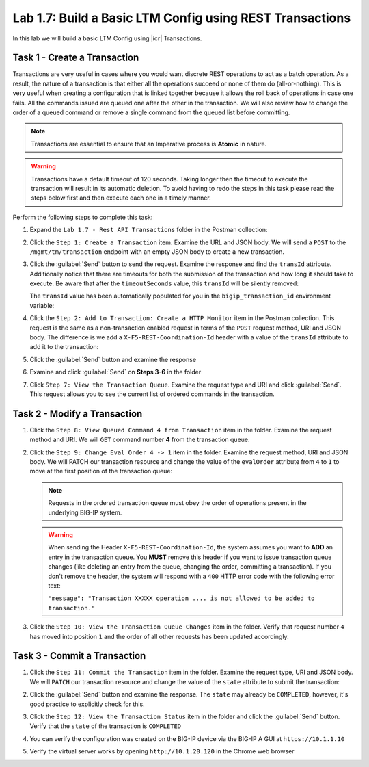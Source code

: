 .. |labmodule| replace:: 1
.. |labnum| replace:: 7
.. |labdot| replace:: |labmodule|\ .\ |labnum|
.. |labund| replace:: |labmodule|\ _\ |labnum|
.. |labname| replace:: Lab\ |labdot|
.. |labnameund| replace:: Lab\ |labund|

Lab |labmodule|\.\ |labnum|\: Build a Basic LTM Config using REST Transactions
------------------------------------------------------------------------------

In this lab we will build a basic LTM Config using |icr| Transactions.

Task 1 - Create a Transaction
~~~~~~~~~~~~~~~~~~~~~~~~~~~~~~

Transactions are very useful in cases where you would want discrete REST
operations to act as a batch operation. As a result, the nature of a
transaction is that either all the operations succeed or none of them
do (all-or-nothing). This is very useful when creating a configuration
that is linked together because it allows the roll back of operations in
case one fails.  All the commands issued are queued one after the other in the
transaction. We will also review how to change the order of a queued
command or remove a single command from the queued list before committing.

.. NOTE:: Transactions are essential to ensure that an Imperative process is
   **Atomic** in nature.

.. WARNING:: Transactions have a default timeout of 120 seconds.  Taking
   longer then the timeout to execute the transaction will result in its
   automatic deletion.  To avoid having to redo the steps in this task
   please read the steps below first and then execute each one in a timely
   manner.

Perform the following steps to complete this task:

#. Expand the ``Lab 1.7 - Rest API Transactions`` folder in the Postman
   collection:

   |image35|

#. Click the ``Step 1: Create a Transaction`` item. Examine the URL and
   JSON body. We will send a ``POST`` to the ``/mgmt/tm/transaction`` endpoint
   with an empty JSON body to create a new transaction.

   |image36|

#. Click the :guilabel:`Send` button to send the request. Examine the response
   and find the ``transId`` attribute.  Additionally notice that there are
   timeouts for both the submission of the transaction and how long it should
   take to execute. Be aware that after the ``timeoutSeconds`` value, this
   ``transId`` will be silently removed:

   |image37|

   The ``transId`` value has been automatically populated for you in the
   ``bigip_transaction_id`` environment variable:

   |image38|

#. Click the ``Step 2: Add to Transaction: Create a HTTP Monitor`` item
   in the Postman collection. This request is the same as a
   non-transaction enabled request in terms of the ``POST`` request method, URI
   and JSON body. The difference is we add a ``X-F5-REST-Coordination-Id``
   header with a value of the ``transId`` attribute to add it to the
   transaction:

   |image39|

#. Click the :guilabel:`Send` button and examine the response

#. Examine and click :guilabel:`Send` on **Steps 3-6** in the folder

#. Click ``Step 7: View the Transaction Queue``. Examine the request type and
   URI and click :guilabel:`Send`. This request allows you to see the current
   list of ordered commands in the transaction.

Task 2 - Modify a Transaction
~~~~~~~~~~~~~~~~~~~~~~~~~~~~~

#. Click the ``Step 8: View Queued Command 4 from Transaction`` item in the
   folder. Examine the request method and URI. We will ``GET`` command number
   **4** from the transaction queue.

   |image76|

#. Click the ``Step 9: Change Eval Order 4 -> 1`` item in the folder.
   Examine the request method, URI and JSON body. We will PATCH our
   transaction resource and change the value of the ``evalOrder`` attribute
   from ``4`` to ``1`` to move at the first position of the transaction queue:

   .. NOTE:: Requests in the ordered transaction queue must obey the order of
      operations present in the underlying BIG-IP system.

   .. WARNING:: When sending the Header ``X-F5-REST-Coordination-Id``, the
      system assumes you want to **ADD** an entry in the transaction
      queue. You **MUST** remove this header if you want to issue
      transaction queue changes (like deleting an entry from the
      queue, changing the order, committing a transaction). If you
      don't remove the header, the system will respond with a ``400``
      HTTP error code with the following error text:

      ``"message": "Transaction XXXXX operation .... is not allowed
      to be added to transaction."``

   |image77|

#. Click the ``Step 10: View the Transaction Queue Changes`` item in the
   folder. Verify that request number ``4`` has moved into position ``1``
   and the order of all other requests has been updated accordingly.

Task 3 - Commit a Transaction
~~~~~~~~~~~~~~~~~~~~~~~~~~~~~

#. Click the ``Step 11: Commit the Transaction`` item in the folder.
   Examine the request type, URI and JSON body. We will ``PATCH`` our
   transaction resource and change the value of the ``state`` attribute
   to submit the transaction:

   |image40|

#. Click the :guilabel:`Send` button and examine the response.  The ``state``
   may already be ``COMPLETED``, however, it's good practice to explicitly
   check for this.

#. Click the ``Step 12: View the Transaction Status`` item in the folder and
   click the :guilabel:`Send` button.  Verify that the ``state`` of the
   transaction is ``COMPLETED``

#. You can verify the configuration was created on the BIG-IP device via the
   BIG-IP A GUI at ``https://10.1.1.10``

#. Verify the virtual server works by opening ``http://10.1.20.120`` in the
   Chrome web browser

.. |image35| image:: /_static/class1/image035.png
.. |image36| image:: /_static/class1/image036.png
.. |image37| image:: /_static/class1/image037.png
.. |image38| image:: /_static/class1/image038.png
.. |image39| image:: /_static/class1/image039.png
.. |image40| image:: /_static/class1/image040.png
.. |image76| image:: /_static/class1/image076.png
.. |image77| image:: /_static/class1/image077.png
